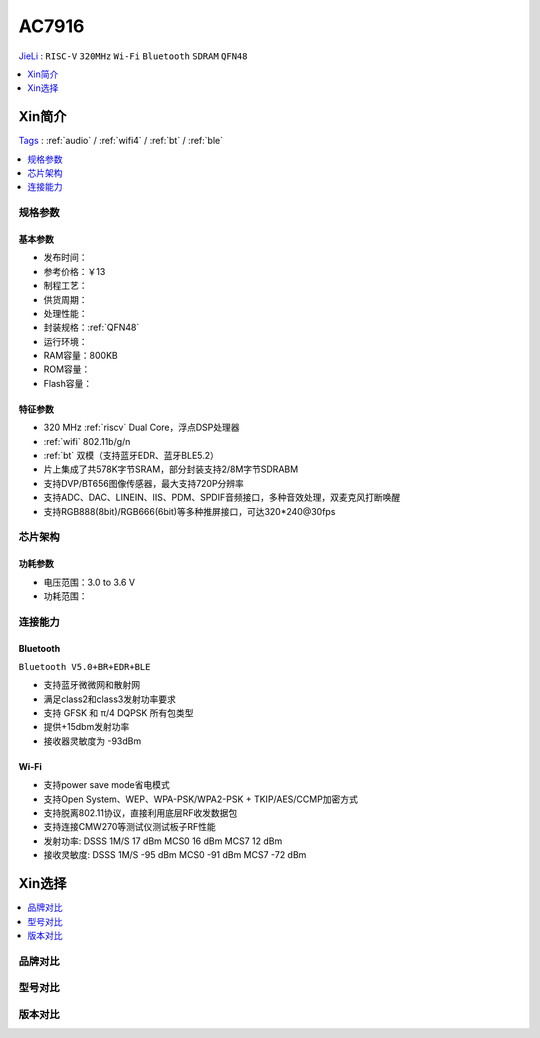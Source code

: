 
.. _ac7916:

AC7916
===============
`JieLi <http://www.zh-jieli.com/>`_ : ``RISC-V`` ``320MHz`` ``Wi-Fi`` ``Bluetooth`` ``SDRAM`` ``QFN48``

.. contents::
    :local:
    :depth: 1


Xin简介
-----------
`Tags <https://gitee.com/Jieli-Tech/fw-AC79_AIoT_SDK>`_ : :ref:`audio` / :ref:`wifi4` / :ref:`bt` / :ref:`ble`

.. contents::
    :local:
    :depth: 1

规格参数
~~~~~~~~~~~


基本参数
^^^^^^^^^^^

* 发布时间：
* 参考价格：￥13
* 制程工艺：
* 供货周期：
* 处理性能：
* 封装规格：:ref:`QFN48`
* 运行环境：
* RAM容量：800KB
* ROM容量：
* Flash容量：


特征参数
^^^^^^^^^^^

* 320 MHz :ref:`riscv` Dual Core，浮点DSP处理器
*  :ref:`wifi` 802.11b/g/n
* :ref:`bt` 双模（支持蓝牙EDR、蓝牙BLE5.2）
* 片上集成了共578K字节SRAM，部分封装支持2/8M字节SDRABM
* 支持DVP/BT656图像传感器，最大支持720P分辨率
* 支持ADC、DAC、LINEIN、IIS、PDM、SPDIF音频接口，多种音效处理，双麦克风打断唤醒
* 支持RGB888(8bit)/RGB666(6bit)等多种推屏接口，可达320*240@30fps


芯片架构
~~~~~~~~~~~


功耗参数
^^^^^^^^^^^

* 电压范围：3.0 to 3.6 V
* 功耗范围：


连接能力
~~~~~~~~~~~

Bluetooth
^^^^^^^^^^^
``Bluetooth V5.0+BR+EDR+BLE``


* 支持蓝牙微微网和散射网
* 满足class2和class3发射功率要求
* 支持 GFSK 和 π/4 DQPSK 所有包类型
* 提供+15dbm发射功率
* 接收器灵敏度为 -93dBm

Wi-Fi
^^^^^^^^^^^

* 支持power save mode省电模式
* 支持Open System、WEP、WPA-PSK/WPA2-PSK + TKIP/AES/CCMP加密方式
* 支持脱离802.11协议，直接利用底层RF收发数据包
* 支持连接CMW270等测试仪测试板子RF性能
* 发射功率: DSSS 1M/S 17 dBm MCS0 16 dBm MCS7 12 dBm
* 接收灵敏度: DSSS 1M/S -95 dBm MCS0 -91 dBm MCS7 -72 dBm


Xin选择
-----------

.. contents::
    :local:
    :depth: 1

品牌对比
~~~~~~~~~


型号对比
~~~~~~~~~


版本对比
~~~~~~~~~

